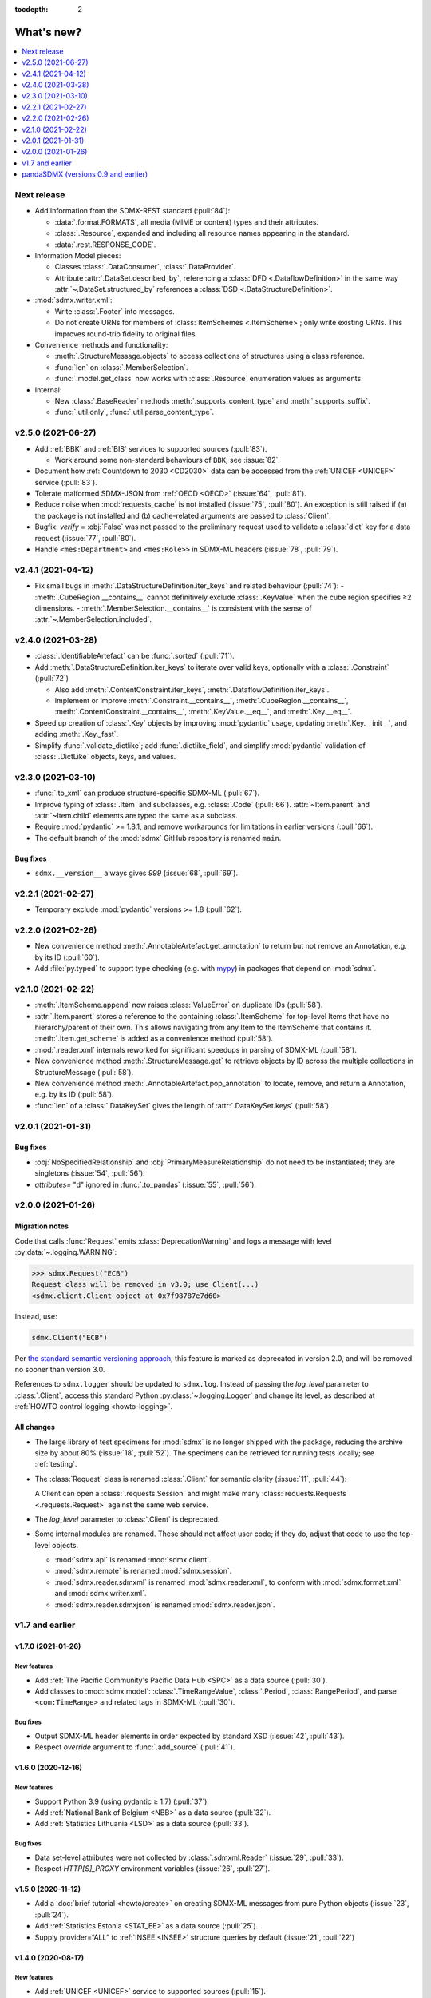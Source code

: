 :tocdepth: 2

What's new?
***********

.. contents::
   :local:
   :backlinks: none
   :depth: 1

Next release
============

- Add information from the SDMX-REST standard (:pull:`84`):

  - :data:`.format.FORMATS`, all media (MIME or content) types and their attributes.
  - :class:`.Resource`, expanded and including all resource names appearing in the standard.
  - :data:`.rest.RESPONSE_CODE`.

- Information Model pieces:

  - Classes :class:`.DataConsumer`, :class:`.DataProvider`.
  - Attribute :attr:`.DataSet.described_by`, referencing a :class:`DFD <.DataflowDefinition>` in the same way :attr:`~.DataSet.structured_by` references a :class:`DSD <.DataStructureDefinition>`.

- :mod:`sdmx.writer.xml`:

  - Write :class:`.Footer` into messages.
  - Do not create URNs for members of :class:`ItemSchemes <.ItemScheme>`; only write existing URNs.
    This improves round-trip fidelity to original files.

- Convenience methods and functionality:

  - :meth:`.StructureMessage.objects` to access collections of structures using a class reference.
  - :func:`len` on :class:`.MemberSelection`.
  - :func:`.model.get_class` now works with :class:`.Resource` enumeration values as arguments.

- Internal:

  - New :class:`.BaseReader` methods :meth:`.supports_content_type` and :meth:`.supports_suffix`.
  - :func:`.util.only`, :func:`.util.parse_content_type`.



v2.5.0 (2021-06-27)
===================

- Add :ref:`BBK` and :ref:`BIS` services to supported sources (:pull:`83`).

  - Work around some non-standard behaviours of ``BBK``; see :issue:`82`.

- Document how :ref:`Countdown to 2030 <CD2030>` data can be accessed from the :ref:`UNICEF <UNICEF>` service (:pull:`83`).
- Tolerate malformed SDMX-JSON from :ref:`OECD <OECD>` (:issue:`64`, :pull:`81`).
- Reduce noise when :mod:`requests_cache` is not installed (:issue:`75`, :pull:`80`).
  An exception is still raised if (a) the package is not installed and (b) cache-related arguments are passed to :class:`Client`.
- Bugfix: `verify` = :obj:`False` was not passed to the preliminary request used to validate a :class:`dict` key for a data request (:issue:`77`, :pull:`80`).
- Handle ``<mes:Department>`` and ``<mes:Role>>`` in SDMX-ML headers (:issue:`78`, :pull:`79`).

v2.4.1 (2021-04-12)
===================

- Fix small bugs in :meth:`.DataStructureDefinition.iter_keys` and related behaviour (:pull:`74`):
  - :meth:`.CubeRegion.__contains__` cannot definitively exclude  :class:`.KeyValue` when the cube region specifies ≥2 dimensions.
  - :meth:`.MemberSelection.__contains__` is consistent with the sense of :attr:`~.MemberSelection.included`.

v2.4.0 (2021-03-28)
===================

- :class:`.IdentifiableArtefact` can be :func:`.sorted` (:pull:`71`).
- Add :meth:`.DataStructureDefinition.iter_keys` to iterate over valid keys, optionally with a :class:`.Constraint` (:pull:`72`)

  - Also add :meth:`.ContentConstraint.iter_keys`, :meth:`.DataflowDefinition.iter_keys`.
  - Implement or improve :meth:`.Constraint.__contains__`, :meth:`.CubeRegion.__contains__`, :meth:`.ContentConstraint.__contains__`, :meth:`.KeyValue.__eq__`, and :meth:`.Key.__eq__`.

- Speed up creation of :class:`.Key` objects by improving :mod:`pydantic` usage, updating :meth:`.Key.__init__`, and adding :meth:`.Key._fast`.
- Simplify :func:`.validate_dictlike`; add :func:`.dictlike_field`, and simplify :mod:`pydantic` validation of :class:`.DictLike` objects, keys, and values.

v2.3.0 (2021-03-10)
===================

- :func:`.to_xml` can produce structure-specific SDMX-ML (:pull:`67`).
- Improve typing of :class:`.Item` and subclasses, e.g. :class:`.Code` (:pull:`66`).
  :attr:`~Item.parent` and :attr:`~Item.child` elements are typed the same as a subclass.
- Require :mod:`pydantic` >= 1.8.1, and remove workarounds for limitations in earlier versions (:pull:`66`).
- The default branch of the :mod:`sdmx` GitHub repository is renamed ``main``.

Bug fixes
---------

- ``sdmx.__version__`` always gives `999` (:issue:`68`, :pull:`69`).

v2.2.1 (2021-02-27)
===================

- Temporary exclude :mod:`pydantic` versions >= 1.8 (:pull:`62`).

v2.2.0 (2021-02-26)
===================

- New convenience method :meth:`.AnnotableArtefact.get_annotation` to return but not remove an Annotation, e.g. by its ID (:pull:`60`).
- Add :file:`py.typed` to support type checking (e.g. with `mypy <https://mypy.readthedocs.io>`_) in packages that depend on :mod:`sdmx`.

v2.1.0 (2021-02-22)
===================

- :meth:`.ItemScheme.append` now raises :class:`ValueError` on duplicate IDs (:pull:`58`).
- :attr:`.Item.parent` stores a reference to the containing :class:`.ItemScheme` for top-level Items that have no hierarchy/parent of their own. This allows navigating from any Item to the ItemScheme that contains it. :meth:`.Item.get_scheme` is added as a convenience method (:pull:`58`).
- :mod:`.reader.xml` internals reworked for significant speedups in parsing of SDMX-ML (:pull:`58`).
- New convenience method :meth:`.StructureMessage.get` to retrieve objects by ID across the multiple collections in StructureMessage (:pull:`58`).
- New convenience method :meth:`.AnnotableArtefact.pop_annotation` to locate, remove, and return a Annotation, e.g. by its ID (:pull:`58`).
- :func:`len` of a :class:`.DataKeySet` gives the length of :attr:`.DataKeySet.keys` (:pull:`58`).


v2.0.1 (2021-01-31)
===================

Bug fixes
---------

- :obj:`NoSpecifiedRelationship` and :obj:`PrimaryMeasureRelationship` do not need to be instantiated; they are singletons (:issue:`54`, :pull:`56`).
- `attributes=` "d" ignored in :func:`.to_pandas` (:issue:`55`, :pull:`56`).

v2.0.0 (2021-01-26)
===================

Migration notes
---------------

Code that calls :func:`Request` emits :class:`DeprecationWarning` and logs a message with level :py:data:`~.logging.WARNING`:

.. code-block:: ipython

   >>> sdmx.Request("ECB")
   Request class will be removed in v3.0; use Client(...)
   <sdmx.client.Client object at 0x7f98787e7d60>

Instead, use:

.. code-block:: python

   sdmx.Client("ECB")

Per `the standard semantic versioning approach <https://semver.org/#how-should-i-handle-deprecating-functionality>`_, this feature is marked as deprecated in version 2.0, and will be removed no sooner than version 3.0.

References to ``sdmx.logger`` should be updated to ``sdmx.log``.
Instead of passing the `log_level` parameter to :class:`.Client`, access this standard Python :py:class:`~.logging.Logger` and change its level, as described at :ref:`HOWTO control logging <howto-logging>`.

All changes
-----------

- The large library of test specimens for :mod:`sdmx` is no longer shipped with the package, reducing the archive size by about 80% (:issue:`18`, :pull:`52`).
  The specimens can be retrieved for running tests locally; see :ref:`testing`.
- The :class:`Request` class is renamed :class:`.Client` for semantic clarity (:issue:`11`, :pull:`44`):

  A Client can open a :class:`.requests.Session` and might make many :class:`requests.Requests <.requests.Request>` against the same web service.

- The `log_level` parameter to :class:`.Client` is deprecated.
- Some internal modules are renamed.
  These should not affect user code; if they do, adjust that code to use the top-level objects.

  - :mod:`sdmx.api` is renamed :mod:`sdmx.client`.
  - :mod:`sdmx.remote` is renamed :mod:`sdmx.session`.
  - :mod:`sdmx.reader.sdmxml` is renamed :mod:`sdmx.reader.xml`, to conform with :mod:`sdmx.format.xml` and :mod:`sdmx.writer.xml`.
  - :mod:`sdmx.reader.sdmxjson` is renamed :mod:`sdmx.reader.json`.

v1.7 and earlier
================

v1.7.0 (2021-01-26)
-------------------

New features
~~~~~~~~~~~~

- Add :ref:`The Pacific Community's Pacific Data Hub <SPC>` as a data source (:pull:`30`).
- Add classes to :mod:`sdmx.model`: :class:`.TimeRangeValue`, :class:`.Period`, :class:`RangePeriod`, and parse ``<com:TimeRange>`` and related tags in SDMX-ML (:pull:`30`).

Bug fixes
~~~~~~~~~

- Output SDMX-ML header elements in order expected by standard XSD (:issue:`42`, :pull:`43`).
- Respect `override` argument to :func:`.add_source` (:pull:`41`).

v1.6.0 (2020-12-16)
-------------------

New features
~~~~~~~~~~~~

- Support Python 3.9 (using pydantic ≥ 1.7) (:pull:`37`).
- Add :ref:`National Bank of Belgium <NBB>` as a data source (:pull:`32`).
- Add :ref:`Statistics Lithuania <LSD>` as a data source (:pull:`33`).

Bug fixes
~~~~~~~~~

- Data set-level attributes were not collected by :class:`.sdmxml.Reader` (:issue:`29`, :pull:`33`).
- Respect `HTTP[S]_PROXY` environment variables (:issue:`26`, :pull:`27`).

v1.5.0 (2020-11-12)
-------------------

- Add a :doc:`brief tutorial <howto/create>` on creating SDMX-ML messages from pure Python objects (:issue:`23`, :pull:`24`).
- Add :ref:`Statistics Estonia <STAT_EE>` as a data source (:pull:`25`).
- Supply provider=“ALL” to :ref:`INSEE <INSEE>` structure queries by default (:issue:`21`, :pull:`22`)

v1.4.0 (2020-08-17)
-------------------

New features
~~~~~~~~~~~~

- Add :ref:`UNICEF <UNICEF>` service to supported sources (:pull:`15`).
- Enhance :func:`.to_xml` to handle :class:`DataMessages <.DataMessage>` (:pull:`13`).

  In v1.4.0, this feature supports a subset of DataMessages and DataSets.
  If you have an example of a DataMessages that :mod:`sdmx1` 1.4.0 cannot write, please `file an issue on GitHub <https://github.com/khaeru/sdmx/issues/new>`_ with a file attachment.
  SDMX-ML features used in such examples will be prioritized for future improvements.

- Add ``compare()`` methods to :class:`.DataMessage`, :class:`.DataSet`, and related classes  (:pull:`13`).

Bug fixes
~~~~~~~~~

- Fix parsing of :class:`.MeasureDimension` returned by :ref:`SGR <SGR>` for data structure queries (:pull:`14`).

v1.3.0 (2020-08-02)
-------------------

- Adjust imports for compatibility with pandas 1.1.0 (:pull:`10`).
- Add :ref:`World Bank World Development Indicators (WDI) <WB_WDI>` service to supported sources (:pull:`10`).

v1.2.0 (2020-06-04)
-------------------

New features
~~~~~~~~~~~~

- Methods like :meth:`.IdentifiableArtefact.compare` are added for recursive comparison of :mod:`.model` objects (:pull:`6`).
- :func:`.to_xml` covers a larger subset of SDMX-ML, including almost all contents of a :class:`.StructureMessage` (:pull:`6`).

v1.1.0 (2020-05-18)
-------------------

Data model changes
~~~~~~~~~~~~~~~~~~

…to bring :mod:`sdmx` into closer alignment with the standard Information Model (:pull:`4`):

- Change :attr:`.Header.receiver` and :attr:`.Header.sender` to optional :class:`.Agency`, not :class:`str`.
- Add :attr:`.Header.source` and :attr:`~.Header.test`.
- :attr:`.IdentifiableArtefact.id` is strictly typed as :class:`str`, with a singleton object (analogous to :obj:`None`) used for missing IDs.
- :attr:`.IdentifiableArtefact.id`, :attr:`.VersionableArtefact.version`, and :attr:`.MaintainableArtefact.maintainer` are inferred from a URN if one is passed during construction.
- :meth:`.VersionableArtefact.identical` and :meth:`.MaintainableArtefact.identical` compare on version and maintainer attributes, respectively.
- :class:`.Facet`, :class:`.Representation`, and :class:`.ISOConceptReference` are strictly validated, i.e. cannot be assigned non-IM attributes.
- Add :class:`.OrganisationScheme`, :class:`.NoSpecifiedRelationship`, :class:`.PrimaryMeasureRelationship`, :class:`.DimensionRelationship`, and :class:`.GroupRelationship` as distinct classes.
- Type of :attr:`.DimensionRelationship.dimensions` is :class:`.DimensionComponent`, not the narrower :class:`.Dimension`.
- :attr:`.DataStructureDefinition.measures` is an empty :class:`.MeasureDescriptor` by default, not :obj:`None`.
- :meth:`.DataSet.add_obs` now accepts :class:`Observations <.Observation>` with no :class:`.SeriesKey` association, and sets this association to the one provided as an argument.
- String representations are simplified but contain more information.

New features
~~~~~~~~~~~~

- :attr:`.Item.hierarchical_id` and :meth:`.ItemScheme.get_hierarchical` create and search on IDs like ‘A.B.C’ for Item ‘A’ with child/grandchild Items ‘B’ and ‘C’ (:pull:`4`).
- New methods :func:`.parent_class`, :func:`.get_reader_for_path`, :func:`.detect_content_reader`, and :func:`.reader.register` (:pull:`4`).
- :class:`.sdmxml.Reader` uses an event-driven, rather than recursive/tree iterating, parser (:pull:`4`).
- The codebase is improved to pass static type checking with `mypy <https://mypy.readthedocs.io>`_ (:pull:`4`).
- Add :func:`.to_xml` to generate SDMX-ML for a subset of the IM (:pull:`3`).

Test suite
~~~~~~~~~~

- :pull:`2`: Add tests of data queries for source(s): OECD


v1.0.0 (2020-05-01)
-------------------

- Project forked and renamed to :mod:`sdmx` (module) / ``sdmx1`` (on PyPI, due to an older, unmaintained package with the same name).
- :mod:`sdmx.model` is reimplemented.

  - Python typing_ and pydantic_ are used to force tight compliance with the SDMX Information Model (IM).
    Users familiar with the IM can use :mod:`sdmx` without the need to understand implementation-specific details.
  - IM classes are no longer tied to :mod:`sdmx.reader` instances and can be created and manipulated outside of a read operation.

- :mod:`sdmx.api` and :mod:`sdmx.remote` are reimplemented to (1) match the semantics of the requests_ package and (2) be much thinner.
- Data sources are modularized in :class:`~.source.Source`.

  - Idiosyncrasies of particular data sources (e.g. ESTAT's process for large requests) are handled by source-specific subclasses.
    As a result, :mod:`sdmx.api` is leaner.

- Testing coverage is significantly expanded.

  - Promised, but untested, features of the 0.x series now have tests, to ensure feature parity.
  - There are tests for each data source (:file:`tests/test_sources.py``) to ensure the package can handle idiosyncratic behaviour.
  - The pytest-remotedata_ pytest plugin allows developers and users to run or skip network tests with `--remote-data`.

.. _typing: https://docs.python.org/3/library/typing.html
.. _pydantic: https://pydantic-docs.helpmanual.io
.. _requests: http://docs.python-requests.org
.. _pytest-remotedata: https://github.com/astropy/pytest-remotedata

Breaking changes
~~~~~~~~~~~~~~~~

- Python 3.6 and earlier (including Python 2) are not supported.

Migrating
~~~~~~~~~

- ``Writer.write(…, reverse_obs=True)``: use the standard pandas indexing approach to reverse a pd.Series: ``s.iloc[::-1]``
- odo support is no longer built-in; however, users can still register a SDMX resource with odo.
  See the :ref:`HOWTO <howto-convert>`.
- :func:`.write_dataset`: the `parse_time` and `fromfreq` arguments are replaced by `datetime`; see the method documentation and the :ref:`walkthrough section <datetime>` for examples.

pandaSDMX (versions 0.9 and earlier)
====================================

pandaSDMX v0.9 (2018-04)
------------------------

This version is the last tested on Python 2.x.
Future versions will be tested on Python 3.5+ only

New features
~~~~~~~~~~~~

* four new data providers INEGI (Mexico), Norges Bank (Norway), International Labour Organization (ILO) and Italian statistics office (ISTAT)
* model: make Ref instances callable for resolving them, i.e. getting the referenced object by making a remote request if needed
* improve loading of structure-specific messages when DSD is not passed / must be requested on the fly
* process multiple and cascading content constraints as described in the Technical Guide (Chap. 6 of the SDMX 2.1 standard)
* StructureMessages and DataMessages now have properties to compute the constrained and unconstrained codelists as dicts of frozensets of codes.
  For DataMessage this is useful when ``series_keys`` was set to True when making the request.
  This prompts the data provider to generate a dataset without data, but with the complete set of series keys.
  This is the most accurate representation of the available series.
  Agencies such as IMF and ECB support this feature.

v0.8.2 (2017-12-21)
-------------------

* fix reading of structure-specific data sets when DSD_ID is present in the data set

v0.8.1 (2017-12-20)
-------------------

* fix broken  package preventing pip installs of the wheel


v0.8 (2017-12-12)
-----------------

* add support for an alternative data set format defined for SDMXML messages.
  These so-called structure-specific data sets lend themselves for large data queries.
  File sizes are typically about 60 % smaller than with equivalent generic data sets.
  To make use of structure-specific data sets, instantiate Request objects with agency IDs such as 'ECB_S', 'INSEE_S' or 'ESTAT_S' instead of 'ECB' etc.
  These alternative agency profiles prompt pandaSDMX to execute data queries for structure-specific data sets.
  For all other queries they behave exactly as their siblings.
  See a code example in chapter 5 of the docs.
* raise ValueError when user attempts to request a resource other than data from an agency delivering data in SCMX-JSON format only (OECD and ABS).
* Update INSEE profile
* handle empty series properly
* data2pd writer: the code for Series index generation was rewritten from scratch to make better use of pandas' time series functionality.
  However, some data sets, in particular from INSEE, which come with bimonthly or semestrial frequencies cannot be rendered as PeriodIndex.
  Pass ``parse_time=False`` to the .write method to prevent errors.


v0.7.0 (2017-06-10)
-------------------

* add new data providers:

  - Australian Bureau of Statistics
  - International Monetary Fund - SDMXCentral only
  - United Nations Division of Statistics
  - UNESCO (free registration required)
  - World Bank - World Integrated Trade Solution (WITS)

* new feature: load metadata on data providers from json file; allow the user to add new agencies on the fly by specifying an appropriate JSON file using the :meth:`pandasdmx.api.Request.load_agency_profile`.
* new :meth:`pandasdmx.api.Request.preview_data` providing a powerful fine-grain key validation algorithm by downloading all series-keys of a dataset and exposing them as a pandas DataFrame which is then mapped to the cartesian product of the given dimension values.
  Works only with data providers such as ECB and UNSD which support "series-keys-only" requests.
  This feature could be wrapped by a browser-based UI for building queries.
* sdjxjson reader: add support for flat and cross-sectional datasets, preserve dimension order where possible
* structure2pd writer: in codelists, output Concept rather than Code attributes in the first line of each code-list.
  This may provide more information.

v0.6.1 (2017-02-03)
-------------------

* fix 2to3 issue which caused crashes on Python 2.7


v0.6 (2017-01-07)
-----------------

This release contains some important stability improvements.

Bug fixes
~~~~~~~~~

* JSON data from OECD is now properly downloaded
* The data writer tries to gleen a frequency value for a time series from its attributes.
  This is helpful when exporting data sets, e.g., from INSEE (`Issue 41 <https://github.com/dr-leo/pandaSDMX/issues/41>`_).

Known issues
~~~~~~~~~~~~

A data set which lacks a FREQ dimension or attribute can be exported as pandas DataFrame only when `parse_time=False?`, i.e. no DateTime index is generated.
The resulting DataFrame has a string index.
Use pandas magic to create a DateTimeIndex from there.

v0.5 (2016-10-30)
-----------------

New features
~~~~~~~~~~~~

* new reader module for SDMX JSON data messages
* add OECD as data provider (data messages only)
* :class:`pandasdmx.model.Category` is now an iterator over categorised objects.
  This greatly simplifies category usage.
  Besides, categories with the same ID while belonging to multiple category schemes are no longer conflated.

API changes
~~~~~~~~~~~

* Request constructor: make agency ID case-insensitive
* As :class:`Category` is now an iterator over categorised objects, :class:`Categorisations` is no longer considered part of the public API.

Bug fixes
~~~~~~~~~

* sdmxml reader: fix AttributeError in write_source method, thanks to Topas
* correctly distinguish between categories with same ID while belonging to different category schemes

v0.4 (2016-04-11)
-----------------

New features
~~~~~~~~~~~~

* add new provider INSEE, the French statistics office (thanks to Stéphan Rault)
* register '.sdmx' files with `Odo <odo.readthedocs.io/>`_ if available
* logging of http requests and file operations.
* new structure2pd writer to export codelists, dataflow-definitions and other structural metadata from structure messages as multi-indexed pandas DataFrames.
  Desired attributes can be specified and are represented by columns.

API changes
~~~~~~~~~~~

* :class:`pandasdmx.api.Request` constructor accepts a ``log_level`` keyword argument which can be set to a log-level for the pandasdmx logger and its children (currently only pandasdmx.api)
* :class:`pandasdmx.api.Request` now has a ``timeout`` property to set the timeout for http requests
* extend api.Request._agencies configuration to specify agency- and resource-specific settings such as headers.
  Future versions may exploit this to provide reader selection information.
* api.Request.get: specify http_headers per request. Defaults are set according to agency configuration
* Response instances expose Message attributes to make application code more succinct
* rename :class:`pandasdmx.api.Message` attributes to singular form.
  Old names are deprecated and will be removed in the future.
* :class:`pandasdmx.api.Request` exposes resource names such as data, datastructure, dataflow etc. as descriptors calling 'get' without specifying the resource type as string.
  In interactive environments, this saves typing and enables code completion.
* data2pd writer: return attributes as namedtuples rather than dict
* use patched version of namedtuple that accepts non-identifier strings as field names and makes all fields accessible through dict syntax.
* remove GenericDataSet and GenericDataMessage. Use DataSet and DataMessage instead
* sdmxml reader: return strings or unicode strings instead of LXML smart strings
* sdmxml reader: remove most of the specialized read methods.
  Adapt model to use generalized methods. This makes code more maintainable.
* :class:`pandasdmx.model.Representation` for DSD attributes and dimensions now supports text not just codelists.

Other changes and enhancements
~~~~~~~~~~~~~~~~~~~~~~~~~~~~~~

* documentation has been overhauled.
  Code examples are now much simpler thanks to the new structure2pd writer
* testing: switch from nose to py.test
* improve packaging. Include tests in sdist only
* numerous bug fixes

v0.3.1 (2015-10-04)
-------------------

This release fixes a few bugs which caused crashes in some situations.

v0.3.0 (2015-09-22)
-------------------

* support for `requests-cache <https://readthedocs.io/projects/requests-cache/>`_ allowing to cache SDMX messages in memory, MongoDB, Redis or SQLite.
* pythonic selection of series when requesting a dataset: Request.get allows the ``key`` keyword argument in a data request to be a dict mapping dimension names to values.
  In this case, the dataflow definition and datastructure definition, and content-constraint are downloaded on the fly, cached in memory and used to validate the keys.
  The dotted key string needed to construct the URL will be generated automatically.
* The Response.write method takes a ``parse_time`` keyword arg. Set it to False to avoid parsing of dates, times and time periods as exotic formats may cause crashes.
* The Request.get method takes a ``memcache`` keyward argument.
  If set to a string, the received Response instance will be stored in the dict ``Request.cache`` for later use.
  This is useful when, e.g., a DSD is needed multiple times to validate keys.
* fixed base URL for Eurostat
* major refactorings to enhance code maintainability

v0.2.2
------

* Make HTTP connections configurable by exposing the `requests.get API <http://www.python-requests.org/en/latest/>`_ through the :class:`pandasdmx.api.Request` constructor.
  Hence, proxy servers, authorisation information and other HTTP-related parameters consumed by ``requests.get`` can be specified for each ``Request`` instance and used in subsequent requests.
  The configuration is exposed as a dict through a new ``Request.client.config`` attribute.
* Responses have a new ``http_headers`` attribute containing the HTTP headers returned by the SDMX server

v0.2.1
------

* Request.get: allow `fromfile` to be a file-like object
* extract SDMX messages from zip archives if given.
  Important for large datasets from Eurostat
* automatically get a resource at an URL given in the footer of the received message.
  This allows to automatically get large datasets from Eurostat that have been made available at the given URL.
  The number of attempts and the time to wait before each request are configurable via the ``get_footer_url`` argument.


v0.2.0 (2015-04-13)
-------------------

This version is a quantum leap.
The whole project has been redesigned and rewritten from scratch to provide robust support for many SDMX features.
The new architecture is centered around a pythonic representation of the SDMX information model.
It is extensible through readers and writers for alternative input and output formats.
Export to pandas has been dramatically improved.
Sphinx documentation has been added.

v0.1.2 (2014-09-17)
-------------------

* fix xml encoding. This brings dramatic speedups when downloading and parsing data
* extend description.rst


v0.1 (2014-09)
--------------

* Initial release
